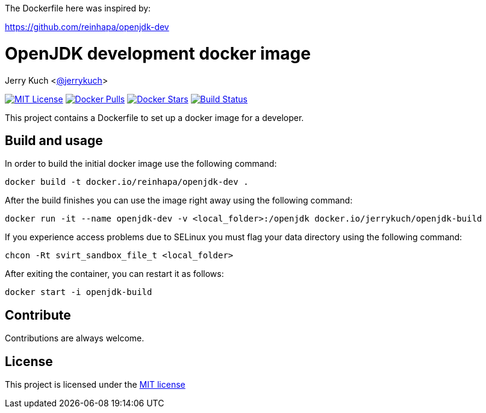 The Dockerfile here was inspired by:

https://github.com/reinhapa/openjdk-dev

= OpenJDK development docker image

Jerry Kuch <https://github.com/jerrykuch[@jerrykuch]>

:project-full-path: jerrykuch/openjdk-build

:github-branch: master

image:https://img.shields.io/badge/license-MIT-blue.svg["MIT License",link="https://github.com/{project-full-path}/blob/{github-branch}/LICENSE"]
image:https://img.shields.io/docker/pulls/{project-full-path}.svg?maxAge=3600["Docker Pulls",link="https://hub.docker.com/r/{project-full-path}/"]
image:https://img.shields.io/docker/stars/{project-full-path}.svg?maxAge=3600["Docker Stars",link="https://hub.docker.com/r/{project-full-path}/"]
image:https://img.shields.io/travis/{project-full-path}/{github-branch}.svg?maxAge=3600["Build Status", link="https://travis-ci.org/{project-full-path}"]

This project contains a Dockerfile to set up a docker image for a developer.

== Build and usage
In order to build the initial docker image use the following command:

[source,bash]
----
docker build -t docker.io/reinhapa/openjdk-dev .
----

After the build finishes you can use the image right away using the following
command:

[source,bash]
----
docker run -it --name openjdk-dev -v <local_folder>:/openjdk docker.io/jerrykuch/openjdk-build
----

If you experience access problems due to SELinux you must flag your data
directory using the following command:

[source,bash]
----
chcon -Rt svirt_sandbox_file_t <local_folder>
----

After exiting the container, you can restart it as follows:

[source,bash]
----
docker start -i openjdk-build
----

== Contribute

Contributions are always welcome.

== License

This project is licensed under the https://github.com/{project-full-path}/blob/{github-branch}/LICENSE[MIT license]
